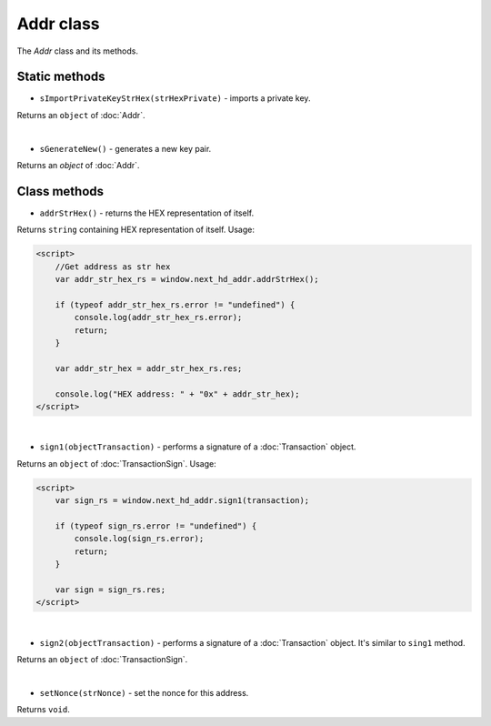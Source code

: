 Addr class
==========

The `Addr` class and its methods.


Static methods
--------------

- ``sImportPrivateKeyStrHex(strHexPrivate)`` - imports a private key.

Returns an ``object`` of :doc:`Addr`.

|

- ``sGenerateNew()`` - generates a new key pair.

Returns an `object` of :doc:`Addr`.


Class methods
-------------

- ``addrStrHex()`` - returns the HEX representation of itself.

Returns ``string`` containing HEX representation of itself. Usage:

.. code-block:: html

  <script>
      //Get address as str hex
      var addr_str_hex_rs = window.next_hd_addr.addrStrHex();

      if (typeof addr_str_hex_rs.error != "undefined") {
          console.log(addr_str_hex_rs.error);
          return;
      }

      var addr_str_hex = addr_str_hex_rs.res;

      console.log("HEX address: " + "0x" + addr_str_hex);
  </script>

|

- ``sign1(objectTransaction)`` - performs a signature of a :doc:`Transaction` object.

Returns an ``object`` of :doc:`TransactionSign`. Usage:

.. code-block:: html

  <script>
      var sign_rs = window.next_hd_addr.sign1(transaction);

      if (typeof sign_rs.error != "undefined") {
          console.log(sign_rs.error);
          return;
      }

      var sign = sign_rs.res;
  </script>

|

- ``sign2(objectTransaction)`` - performs a signature of a :doc:`Transaction` object. It's similar to ``sing1`` method.

Returns an ``object`` of :doc:`TransactionSign`.

|

- ``setNonce(strNonce)`` - set the nonce for this address.

Returns ``void``.

